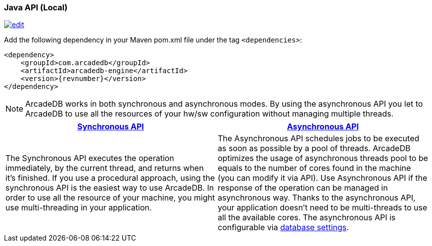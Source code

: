 [[java-api-local]]
=== Java API (Local)
image:../images/edit.png[link="https://github.com/ArcadeData/arcadedb-docs/blob/main/src/main/asciidoc/api-reference/java/java-api-local.adoc" float=right]

Add the following dependency in your Maven pom.xml file under the tag `<dependencies>`:

[source,xml, subs="+attributes"]
----
<dependency>
    <groupId>com.arcadedb</groupId>
    <artifactId>arcadedb-engine</artifactId>
    <version>{revnumber}</version>
</dependency>
----

NOTE: ArcadeDB works in both synchronous and asynchronous modes.
By using the asynchronous API you let to ArcadeDB to use all the resources of your hw/sw configuration without managing multiple threads.

[%header,cols=2]
|===
|<<database-url,Synchronous API>>|<<databaseasyncexecutor,Asynchronous API>>
|The Synchronous API executes the operation immediately, by the current thread, and returns when it's finished. If you use a procedural approach, using the synchronous API is the easiest way to use ArcadeDB. In order to use all the resource of your machine, you might use multi-threading in your application.
|The Asynchronous API schedules jobs to be executed as soon as possible by a pool of threads. ArcadeDB optimizes the usage of asynchronous threads pool to be equals to the number of cores found in the machine (you can modify it via API). Use Asynchronous API if the response of the operation can be managed in asynchronous way. Thanks to the asynchronous API, your application doesn't need to be multi-threads to use all the available cores. The asynchronous API is configurable via <<setting-database,database settings>>.
|===

